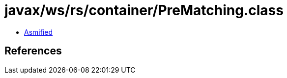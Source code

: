 = javax/ws/rs/container/PreMatching.class

 - link:PreMatching-asmified.java[Asmified]

== References


